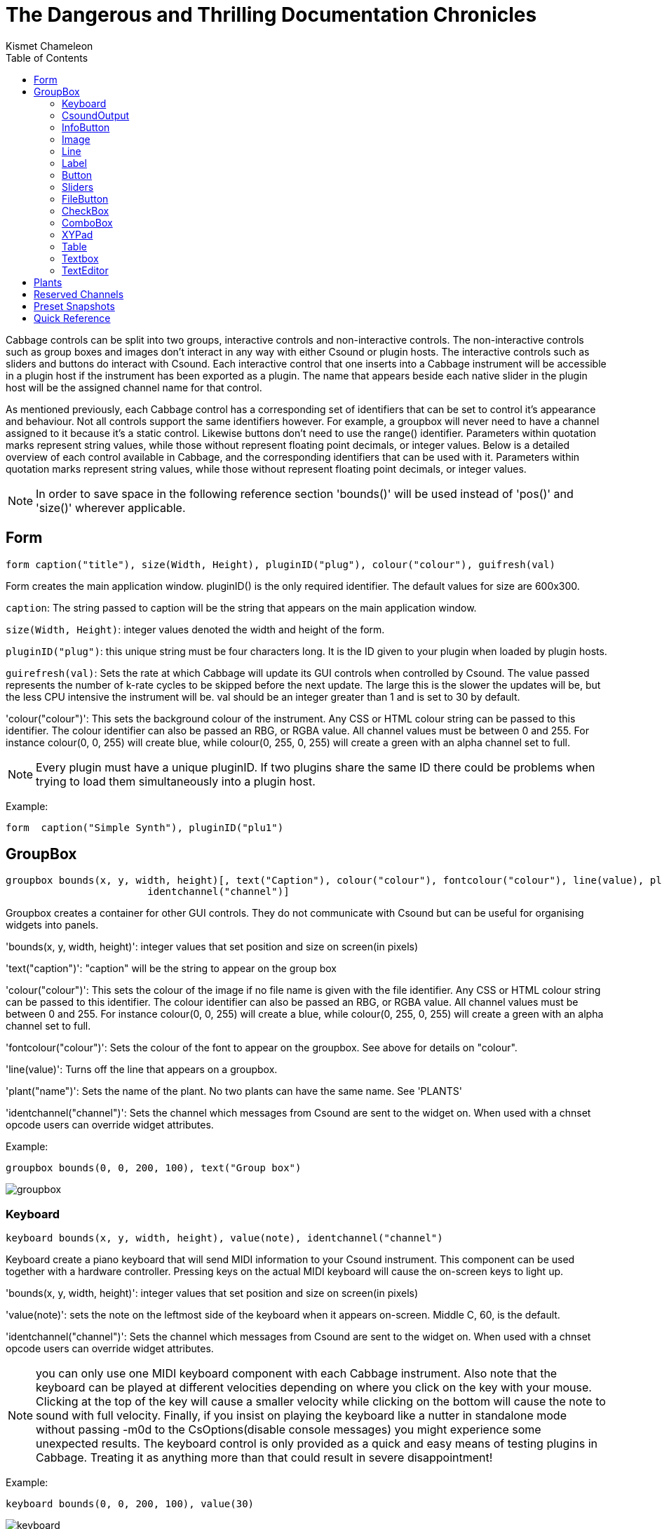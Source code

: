 ﻿= The Dangerous and Thrilling Documentation Chronicles
Kismet Chameleon
:toc:
:stylesheet: DocStyle.css


Cabbage controls can be split into two groups, interactive controls and non-interactive controls. The non-interactive controls such as group boxes and images don't interact in any way with either Csound or plugin hosts. The interactive controls such as sliders and buttons do interact with Csound. Each interactive control that one inserts into a Cabbage instrument will be accessible in a plugin host if the instrument has been exported as a plugin. The name that appears beside each native slider in the plugin host will be the assigned channel name for that control. 

As mentioned previously, each Cabbage control has a corresponding set of identifiers that can be set to control it's appearance and behaviour. Not all controls support the same identifiers however. For example, a groupbox will never need to have a channel assigned to it because it's a static control. Likewise buttons don't need to use the range() identifier. Parameters within quotation marks represent string values, while those without represent floating point decimals, or integer values. Below is a detailed overview of each control available in Cabbage, and the corresponding identifiers that can be used with it. Parameters within quotation marks represent string values, while those without represent floating point decimals, or integer values. 

[icon="images/smallLogo.PNG"]
NOTE: In order to save space in the following reference section 'bounds()' will be used instead of 'pos()' and 'size()' wherever applicable. 


== Form
------------------------------------------------------------
form caption("title"), size(Width, Height), pluginID("plug"), colour("colour"), guifresh(val)
------------------------------------------------------------

Form creates the main application window. pluginID() is the only required identifier. The default values for size are 600x300. 

`caption`: The string passed to caption will be the string that appears on the main application window. 

`size(Width, Height)`: integer values denoted the width and height of the form.

`pluginID("plug")`: this unique string must be four characters long. It is the ID given to your plugin when loaded by plugin hosts. 

`guirefresh(val)`: Sets the rate at which Cabbage will update its GUI controls when controlled by Csound. The value passed represents the number of k-rate cycles to be skipped before the next update. The large this is the slower the updates will be, but the less CPU intensive the instrument will be. val should be an integer greater than 1 and is set to 30 by default. 

'colour("colour")': This sets the background colour of the instrument. Any CSS or HTML colour string can be passed to this identifier. The colour identifier can also be passed an RBG, or RGBA value. All channel values must be between 0 and 255. For instance colour(0, 0, 255) will create blue, while colour(0, 255, 0, 255) will create a green with an alpha channel set to full.  

[icon="images/smallLogo.PNG"]
NOTE: Every plugin must have a unique pluginID. If two plugins share the same ID there could be problems when trying to load them simultaneously into a plugin host. 

Example:
-------------------------------------------------------------------
form  caption("Simple Synth"), pluginID("plu1")
-------------------------------------------------------------------

== GroupBox
----------------------------------------------------------------------
groupbox bounds(x, y, width, height)[, text("Caption"), colour("colour"), fontcolour("colour"), line(value), plant("name"), 
			identchannel("channel")]
----------------------------------------------------------------------

Groupbox creates a container for other GUI controls. They do not communicate with Csound but can be useful for organising widgets into panels.

'bounds(x, y, width, height)': integer values that set position and size on screen(in pixels)

'text("caption")': "caption" will be the string to appear on the group box

'colour("colour")': This sets the colour of the image if no file name is given with the file identifier. Any CSS or HTML colour string can be passed to this identifier. The colour identifier can also be passed an RBG, or RGBA value. All channel values must be between 0 and 255. For instance colour(0, 0, 255) will create a blue, while colour(0, 255, 0, 255) will create a green with an alpha channel set to full.  

'fontcolour("colour")': Sets the colour of the font to appear on the groupbox. See above for details on "colour".

'line(value)': Turns off the line that appears on a groupbox. 

'plant("name")': Sets the name of the plant. No two plants can have the same name. See 'PLANTS'

'identchannel("channel")': Sets the channel which messages from Csound are sent to the widget on. When used with a chnset opcode users can override widget attributes. 


Example:
----------------
groupbox bounds(0, 0, 200, 100), text("Group box") 
----------------

image:images/groupbox.PNG[groupbox]

[[x28]]
Keyboard
~~~~~~~~
---------------------------------------------------------------------------------
keyboard bounds(x, y, width, height), value(note), identchannel("channel")
---------------------------------------------------------------------------------

Keyboard create a piano keyboard that will send MIDI information to your Csound instrument. This component can be used together with a hardware controller. Pressing keys on the actual MIDI keyboard will cause the on-screen keys to light up.

'bounds(x, y, width, height)': integer values that set position and size on screen(in pixels)

'value(note)': sets the note on the leftmost side of the keyboard when it appears on-screen. Middle C, 60, is the default. 

'identchannel("channel")': Sets the channel which messages from Csound are sent to the widget on. When used with a chnset opcode users can override widget attributes. 

[icon="images/smallLogo.PNG"]
NOTE: you can only use one MIDI keyboard component with each Cabbage instrument. Also note that the keyboard can be played at different velocities depending on where you click on the key with your mouse. Clicking at the top of the key will cause a smaller velocity while clicking on the bottom will cause the note to sound with full velocity. Finally, if you insist on playing the keyboard like a nutter in standalone mode without passing -m0d to the CsOptions(disable console messages) you might experience some unexpected results. The keyboard control is only provided as a quick and easy means of testing plugins in Cabbage. Treating it as anything more than that could result in severe disappointment!  

Example:
-----------------
keyboard bounds(0, 0, 200, 100), value(30)
-----------------

image:images/keyboard.PNG[keyboard]

[[x29]]
CsoundOutput
~~~~~~~~~~~~
--------------
csoundoutput bounds(x, y, width, height), text("name"), identchannel("channel")
--------------

csoundoutput will let you view the Csound output console within your instrument's GUI, useful when 'de-slugging' Cabbage instruments. 

'bounds(x, y, width, height)': integer values that set position and size on screen(in pixels)

'text("name")': "name" will be the text that appears on the top of the check box.  

Example:
------------------
csoundoutput bounds(210, 00, 340, 145), text("Csound Output")
------------------

image:images/csoundoutput.PNG[csound output]

[[x30]]
InfoButton
~~~~~~~~~~
--------------
infobutton bounds(x, y, width, height), text("name")[, colour("colour"), fontcolour("colour") \
file("file name")] 
--------------

When users click an info button a web-browser will open showing the file passed to the file() identifier. This is useful for providing help files or any other additional information about your instruments. Currently there are no navigation buttons but users can move back and forward using links, or by right-clicking on a page. 

'bounds(x, y, width, height)': integer values that set position and size on screen(in pixels)

'text("name")': "name" will be the text that appears on the top of the info button.  

'colour("colour")': This sets the colour of the image if a file name is not passed to file. Any CSS or HTML colour string can be passed to this identifier. The colour identifier can also be passed an RBG, or RGBA value. All channel values must be between 0 and 255. For instance colour(0, 0, 255) will create a blue, while colour(0, 255, 0, 255) will create a green with an alpha channel set to full.  

'fontcolour("colour")': Sets the colour of the text that appears with the slider. See above for details on "colour".

'file("file name")': Set the file that will be opened. This file must reside in the same directory as the current .csd file. Do not pass a full path. Cabbage only needs the name and extension, for example file("help.hml"). 

'identchannel("channel")': Sets the channel which messages from Csound are sent to the widget on. When used with a chnset opcode users can override widget attributes. 

Example:
------------------
infobutton bounds(210, 00, 340, 145), text("Help"), file("help.html")
------------------

[icon="images/smallLogo.PNG"]
NOTE: This is only supported on OSX and Windows.

[[x31]]
Image
~~~~~
--------------------------------------------------------------------------------------
image bounds(x, y, width, height), colour("colour")[, file("file name"), shape("type"), outline("colour"), line(thickness), 'plant("name"), 
identchannel("channel")] 
--------------------------------------------------------------------------------------
Image creates a static shape or graphic. It can be used to show pictures or it can be used to draw simple shapes. If you wish to display a picture you must pass the file name to the file() identifier. The file must be in the same directory as your Cabbage instrument. If you simply wish to draw a shape you can choose a background colour with colour() and an outline colour with outline(). line() will let you determine the thickness of the outline. 

'bounds(x, y, width, height)': integer values that set position and size on screen(in pixels). If widget is part of a plant these values should be between 0 and 1. See PLANTS

'file("filename")': "filename" is the name of the image file to be displayed on the control. This file must reside in the same directory as the current .csd file. Do not pass a full path. Cabbage only needs the name and extension, for example file("cabbage.PNG"). 

'shape("type");': "shape" must be either round(with rounded corners, default), sharp(with sharp corners), or ellipse(an elliptical shape)

'colour("colour")': This sets the colour of the image if no file name is given with the file identifier. Any CSS or HTML colour string can be passed to this identifier. The colour identifier can also be passed an RBG, or RGBA value. All channel values must be between 0 and 255. For instance colour(0, 0, 255) will create a blue, while colour(0, 255, 0, 255) will create a green with an alpha channel set to full.  

'outline("colour")': This sets the outline colour of the image/shape. See above for details on "colour".

'line(thickness)': This sets the line thickness in pixels.

'plant("name")': Sets the name of the plant. No two plants can have the same name. See 'PLANTS'

'identchannel("channel")': Sets the channel which messages from Csound are sent to the widget on. When used with a chnset opcode users can override widget attributes. 

Example:
-----------
image bounds(0, 10, 260, 190), colour("white")
image bounds(5, 15, 250, 180), colour("brown") 
image bounds(30, 30, 200, 150), file("logo_cabbage_sw_no_text.PNG")
-----------

image:images/images.PNG[image]

[[x32]]
Line
~~~~
-------------
line bounds(x, y, width, height)[, colour("colour")]
-------------

line is a very simple widget that lets you create a vertical line separator(or box). It is useful for placing on group components and images to help with layout design. 

'bounds(x, y, width, height)': integer values that set position and size on screen(in pixels). If widget is part of a plant these values should be between 0 and 1. See PLANTS

'colour("colour")': This sets the colour of the image if no file name is given with the file identifier. Any CSS or HTML colour string can be passed to this identifier. The colour identifier can also be passed an RBG, or RGBA value. All channel values must be between 0 and 255. For instance colour(0, 0, 255) will create a blue, while colour(0, 255, 0, 255) will create a green with an alpha channel set to full.  

Example:
-----------------
groupbox bounds(5, 0, 200, 80), line(0), text("Formant Parameters One"), plant("formant1"){
rslider bounds(.06, .32, .6), text("Amp"), colour("grey"), channel("amp1"), range(0, .5, .5)
rslider bounds(.29, .33, .6), text("BW"), colour("grey"), channel("bw1"), range(10, 120, 60)
rslider bounds(.52, .33, .6), text("Rise"), colour("grey"), ,channel("rise1"), range(0.001, 0.01, 0.001)
rslider bounds(.73, .3, .6), text("Decay"), colour("grey"), channel("dec1"), range(0.001, 0.01, 0.001)
image bounds(.03, .02, .95, .95), colour(200, 200, 200, 50)
line bounds(0.1, .25, .8, .03), colour("lime")
line bounds(.5, .3, .01, .5), colour("lime")
line bounds(.73, .3, .01, .5), colour("lime")
line bounds(.27, .3, .01, .5), colour("lime")
}
-----------------

image:images/line.PNG[csound output]

[[x33]]
Label
~~~~~
--------------
label bounds(x, y, width, height), text("text")[, fontcolour("colour"), identchannel("channel")] 
--------------

Label is useful for placing text on-screen. 

'bounds(x, y, width, height)': integer values that set position and size on screen(in pixels). If widget is part of a plant these values should be between 0 and 1. See PLANTS

'text("text")': "text" will be the string to appear on the label

'fontcolour("colour")': This sets the colour of the image if no file name is given with the file identifier. Any CSS or HTML colour string can be passed to this identifier. The colour identifier can also be passed an RBG, or RGBA value. All channel values must be between 0 and 255. For instance colour(0, 0, 255) will create a blue, while colour(0, 255, 0, 255) will create a green with an alpha channel set to full.  

'identchannel("channel")': Sets the channel which messages from Csound are sent to the widget on. When used with a chnset opcode users can override widget attributes. 

Example:
-----------------
label bounds(0, 0, 3, 10), text("Label"), fontcolour("white") 
-----------------

[[x34]]
Button
~~~~~~
-------------
button bounds(x, y, width, height), channel("chanName")[, text("offCaption","onCaption"), caption("caption"), \
	value(val), colour("colour"), fontcolour("colour"), latched(val), identchannel("channel")]
-------------

Button creates a button on screen that can be used for a whole range of different tasks. The "channel" string identifies the channel on which the host will communicate with an instance of Csound. "OnCaption" and "OffCaption" determine the strings that will appear on the button as users toggle between two states, i.e., 0 or 1. By default these captions are set to "On" and "Off" but the user can specify any strings they wish. 

'bounds(x, y, width, height)': integer values that set position and size on screen(in pixels). If widget is part of a plant these values should be between 0 and 1. See PLANTS

'channel("chanName")': "chanName" is the name of the channel upon which to communicate with Csound(see examples above). 

'caption("caption")': This identifier lets you place your control within a groupbox. "caption" is the text that will appear on group box. This identifier is useful for naming and containing controls.  

'text("offCaption", "onCaption")': The text identifier must be passed at least one string argument. This string will be the one that will appear on the button. If you pass two strings to text() the button will toggle between the two string each time it is pushed.  

'value(val)': val sets the initial state of the control

'colour("colour")': This sets the colour of the image if a file name is not passed to file. Any CSS or HTML colour string can be passed to this identifier. The colour identifier can also be passed an RBG, or RGBA value. All channel values must be between 0 and 255. For instance colour(0, 0, 255) will create a blue, while colour(0, 255, 0, 255) will create a green with an alpha channel set to full.  

'fontcolour("colour")': Sets the colour of the text that appears with the slider. See above for details on "colour".

'latched(val)': where val will be a 0 or a 1. With latched turned off the button will send a message to Csound on the initial mouse press, and as soon as the user releases the button. Therefore the button will toggle between 0 and 1 on each click rather than needing two separate mouse clicks. 

'identchannel("channel")': Sets the channel which messages from Csound are sent to the widget on. When used with a chnset opcode users can override widget attributes. 

`Example:`
-----------------------------------------
button bounds(0, 110, 120, 70), caption("Freq1"), text("On", "Off"), channel("freq2"), value(1)
button bounds(150, 110, 120, 70), text("On", "Off"), channel("freq2"), value(0)
-----------------------------------------

image:images/buttons.PNG[Buttons]

[[x35]]
Sliders
~~~~~~~
-------------------------------------------------------------------
hslider bounds(x, y, width, height), channel("chanName")[, caption("caption"), text("name"), textBox(on/off), range(min, max, value, skew, incr), 
midCtrl(Channel, Ctrlnum), colour("colour"), fontcolour("colour"), tracker("colour"), identchannel("channel")] 
-------------------------------------------------------------------	

Slider can be used to create an on-screen slider. Data can be sent to Csound on the channel specified through the chanName string. Presented above is the syntax for a horizontal slider, i.e., 'hslider'. In order to change it to another slider type simple substitute hslider with the appropriate identifier as outlined below. 

'bounds(x, y, width, height)': integer values that set position and size on screen(in pixels). If widget is part of a plant these values should be between 0 and 1. See PLANTS

'channel("chanName")': "chanName" is the name of the channel upon which to communicate with Csound(see examples above). 

'caption("caption")': This identifier lets you place your control within a groupbox. "caption" is the text that will appear on groupbox. This identifier is useful for naming and containing controls.  

'range(min, max, value, skew, incr)': the first 2 parameters are required. The rest are optional. The first two parameters let you set the minimum value and the maximum value. The next parameter determines the initial value of the slider. The next allows you to adjust the skew factor. Tweaking the skew factor can cause the slider to output values in a non linear fashion. A skew of 0.5 will cause the slider to output values in an exponential fashion. A skew of 1 is the default value, which causes the slider to behave is a typical linear form. 

'text("name")': The string passed in for "name" will appear on a label beside the slider. This is useful for naming sliders.   

'textBox(on/off)': textbox takes a 0 or a 1. 1 will cause a text box to appear with the sliders values. Leaving this out will result in the numbers appearing automatically when you hover over the sliders with your mouse.

'midCtrl(channel, Ctrlnum)' : channel must be a valid midi channel, while controller num should be the number of the controller you wish to use. This option is only useful in standalone mode. When in plugin mode it's best ti simply use the MIDI mapping provided by the host to control the sliders. 

'colour("colour")': This sets the colour of the image if a file name is not passed to file. Any CSS or HTML colour string can be passed to this identifier. The colour identifier can also be passed an RBG, or RGBA value. All channel values must be between 0 and 255. For instance colour(0, 0, 255) will create a blue, while colour(0, 255, 0, 255) will create a green with an alpha channel set to full.  

'fontcolour("colour")': Sets the colour of the text that appears with the slider. See above for details on "colour".

'tracker("colour")': Sets the colour of the slider's tracker. This is the line that follows the slider when you move it. See above for details on "colour". If you pass 0 for the colour you will turn of the tracker.

'identchannel("channel")': Sets the channel which messages from Csound are sent to the widget on. When used with a chnset opcode users can override widget attributes. 

Slider types:

'hslider:' horizontal slider

'vslider:' vertical slider

'rslider:' rotary slider


Example:
-------------------------------------------------------------------
rslider bounds(0, 110, 90, 90), caption("Freq1"), channel("freq2"), colour("cornflowerblue")\
	range(0, 1, .5), midictrl(0, 1)
rslider bounds(100, 120, 70, 70), text("Freq2"), channel("freq2"), colour("red")\
	 range(0, 1, .5), midictrl(0, 1)
rslider bounds(190, 120, 70, 70), text("Freq3"), channel("freq2"), colour("green")\
	text("Freq3"), textbox(1)

-------------------------------------------------------------------

image:images/sliders.PNG[Sliders]

[[x36]]
FileButton
~~~~~~~~~~
-------------
filebutton bounds(x, y, width, height), channel("chanName")[, mode("mode"), \
	text("offCaption","onCaption"), populate("filetype", "dir"), caption("caption"), \
	value(val), colour("colour"), fontcolour("colour"), identchannel("channel")]
-------------

A filebutton can be used to select files from disk. The filename selected, or created will be sent to Csound on the named channel as a string message. Filebuttons can also be used to select snapshot files for Cabbage to save parameter presets. See the populate identifier below.  

'bounds(x, y, width, height)': integer values that set position and size on screen(in pixels). If widget is part of a plant these values should be between 0 and 1. See PLANTS

'channel("chanName")': "chanName" is the name of the channel upon which to communicate with Csound(see examples above). 

'mode("mode")': Specifies the mode of the button. 

'caption("caption")': This identifier lets you place your control within a groupbox. "caption" is the text that will appear on group box. This identifier is useful for naming and containing controls.  

'text("offCaption", "onCaption")': The text identifier must be passed at least one string argument. This string will be the one that will appear on the button. If you pass two strings to text() the button will toggle between the two string each time it is pushed.  

'populate("filetype", "dir")': Sets the type of file to search for, and the initial directory to look in. If using the filebutton to record parameter snapshots, you must specify a filetype of "*.snaps". If no directory is specified, Cabbage will look in the current working directory.  

'value(val)': val sets the initial state of the control

'colour("colour")': This sets the colour of the image if a file name is not passed to file. Any CSS or HTML colour string can be passed to this identifier. The colour identifier can also be passed an RBG, or RGBA value. All channel values must be between 0 and 255. For instance colour(0, 0, 255) will create a blue, while colour(0, 255, 0, 255) will create a green with an alpha channel set to full.  

'fontcolour("colour")': Sets the colour of the text that appears with the slider. See above for details on "colour".

'identchannel("channel")': Sets the channel which messages from Csound are sent to the widget on. When used with a chnset opcode users can override widget attributes. 

`Example:`
-----------------------------------------
button bounds(0, 110, 120, 70), caption("Freq1"), text("On", "Off"), channel("freq2"), value(1)
button bounds(150, 110, 120, 70), text("On", "Off"), channel("freq2"), value(0)
-----------------------------------------

image:images/buttons.PNG[Buttons]

[[x37]]
CheckBox
~~~~~~~~

-----------------------------------------------------------------------------------------------
checkbox bounds(x, y, width, height), channel("chanName")[, text("name"), value(val), caption("Caption"), colour("colour"), shape("shape"),
fontcolour("colour"), identchannel("channel")]
-----------------------------------------------------------------------------------------------

Checkbox creates a checkbox which functions like a button, only the associated caption will not change when the user checks it. As with all controls capable of sending data to an instance of Csound the channel string is the channel on which the control will communicate with Csound. 

'bounds(x, y, width, height)': integer values that set position and size on screen(in pixels). If widget is part of a plant these values should be between 0 and 1. See PLANTS

'channel("chanName")': "chanName" is the name of the channel upon which to communicate with Csound(see examples above). 

'caption("caption")': This identifier lets you place your control within a groupbox. "caption" is the text that will appear on groupbox. This identifier is useful for naming and containing controls.  

'text("name")': "name" will be the text that appears beside the checkbox.  

'value(val)': val sets the initial state of the control

'colour("colour")': This sets the colour of the LED. Any CSS or HTML colour string can be passed to this identifier. The colour identifier can also be passed an RBG, or RGBA value. All channel values must be between 0 and 255. For instance colour(0, 0, 255) will create a blue, while colour(0, 255, 0, 255) will create a green with an alpha channel set to full.  

'fontcolour("colour")': Sets the colour of the font to appear on the groupbox. See above for details on "colour".

'shape("shape")': Sets the shape of the LED. Default is "square" but users can use "circle" also. 

'identchannel("channel")': Sets the channel which messages from Csound are sent to the widget on. When used with a chnset opcode users can override widget attributes. 

Example
-------------------
checkbox bounds(0, 110, 120, 70), caption("Freq1"), text("On"), channel("freq2")
checkbox bounds(130, 110, 120, 70), text("Mute"), channel("freq2"), value(1)
-------------------

image:images/checkboxes.PNG[Checkboxes]

[[x38]]
ComboBox
~~~~~~~~
----------------------------------------------------------------------------------------------
combobox bounds(x, y, width, height), channel("chanName")[, value(val), items("item1", "item2", ...), \n
	populate("filetype", "dir"), channeltype("type"), caption("caption"), colour("colour"), identchannel("channel")]
----------------------------------------------------------------------------------------------

Combobox creates a drop-down list of items which users can choose from. Once the user selects an item, the index of their selection will be sent to Csound on a channel named by the channel string. The default value is 0.

'bounds(x, y, width, height)': integer values that set position and size on screen(in pixels). If widget is part of a plant these values should be between 0 and 1. See PLANTS

'channel("chanName")': "chanName" is the name of the channel upon which to communicate with Csound(see examples above). 

'items("item1", "item2", ...)': list of items that will populate the combo box. Each item has a corresponding index value. The first item when selected will send a 0, the second item a 1, the third a 2 etc. If this identifier is left out default values of "Item 1", "Item  2", "Item  3", "Item 4" and "Item 5" will be used.  

'value(val)': val sets the initial state of the control
  
'populate("filetype", "dir")': This will auto-populate the combobox with a set of files from a given directory. Users should specify the file type and the directory to look in. If using a combobox to recall previously recorded preset snapshots you must specify a filetype of "*.snaps". When using populate you don't need to use items() to populate the combobox. If no directory is specified, Cabbage will look in the current working directory.  
  
'caption("caption")': This identifier lets you place your control within a groupbox. "caption" is the text that will appear on groupbox. This identifier is useful for naming and containing controls.  

'channeltype("type")': Specifies the type of channel. If you wish to send the text contained in the combobox set type to "string". Otherwise the index of the selected item will be sent to Csound. 

'colour("colour")': This sets the background colour of the combobox. Any CSS or HTML colour string can be passed to this identifier. The colour identifier can also be passed an RBG, or RGBA value. All channel values must be between 0 and 255. For instance colour(0, 0, 255) will create a blue, while colour(0, 255, 0, 255) will create a green with an alpha channel set to full.  

'identchannel("channel")': Sets the channel which messages from Csound are sent to the widget on. When used with a chnset opcode users can override widget attributes. 

Example:
------------------------
combobox bounds(0, 110, 120, 70), channel"freq"), caption("Freq"), items("200Hz", "400Hz", "800Hz"), value(2)
------------------------

image:images/combobox.PNG[Combo]

[[x39]]
XYPad
~~~~~
----------------------------
xypad bounds(x, y, width, height), channel("chanName1", "chanName2")[, rangex(min, max, val), rangey(min, max, val), 
		text("name"), identchannel("channel")]
----------------------------

xypad is an x/y controller that sends data to Csound on two named channels. The first channel transmits the current position of the ball on the X axis, while the second transmits the position of the ball on the Y axis. The XY pad can operate two modes of automation, free and path based. They can be turned on by clicking on the corresponding icon on the bottom left of the xypad control. With either mode selected you can right-click the xypad and create a trajectory or path for the balls movement. Release the mouse and the ball will start moving. Once the ball is in full flight you can control the speed of the ball using the XYpad slider that will appear once you hover over it with the mouse. To stop the ball simple left click anywhere on the xy pad canvas. 

'bounds(x, y, width, height)': integer values that set position and size on screen(in pixels)

'channel("chanName1", "chanName2")': "chanName1" is the name of the X-axis channel in which to communicate with Csound, and "chanName2" is the Y-axis channel in which to communicate with Csound.

'text("name")': "name" will be the text that appears on the top right hand side of the XYpad surface.  

'rangex(min, max, value)': sets the range of the X axis. The first 2 parameters are required. The third is optional. The first two parameters let you set the minimum value and the maximum value. The next parameter determines the initial value. 

'rangey(min, max, value)': sets the range of the Y axis. The first 2 parameters are required. The third is optional. The first two parameters let you set the minimum value and the maximum value. The next parameter determines the initial value. 

'colour("colour")': This sets the colour of the xypad ball. Any CSS or HTML colour string can be passed to this identifier. The colour identifier can also be passed an RBG, or RGBA value. All channel values must be between 0 and 255. For instance colour(0, 0, 255) will create a blue, while colour(0, 255, 0, 255) will create a green with an alpha channel set to full.  

'fontcolour("colour")': This sets the colour of the xypad text and mode selector labels. Any CSS or HTML colour string can be passed to this identifier. The colour identifier can also be passed an RBG, or RGBA value. All channel values must be between 0 and 255. For instance colour(0, 0, 255) will create a blue, while colour(0, 255, 0, 255) will create a green with an alpha channel set to full.  

'identchannel("channel")': Sets the channel which messages from Csound are sent to the widget on. When used with a chnset opcode users can override widget attributes. 

Example:
---------------
xypad bounds(5, 5, 250, 250), channel("xpad", "ypad"), rangex(0, 2, 0), rangey(0, 20, 0), colour("cornflowerblue"), text("XY Bother"), fontColour("lime")
---------------

image:images/xypad.PNG[xypad]

[[x40]]
Table
~~~~~
----------------------------
table bounds(x, y, width, height), channel("chan1", "chan2", ...), tableNumbers(1, 2, ...), colour("colour1", "colour2", ...), 
			drawMode(m1, m2, ...), amprange(min, max), resizeMode(val), readonly(val), identchannel("channel")
----------------------------

table is a new and experimental control which creates a function table editor capable of displaying any number of tables at once. If multiple tables are specified the tables will be superimposed on top of each other. To edit a table one must right click the table and select 'edit'. You mst choose the number of points that will be used to represent the table. Note that this leads to some decimation or tables (If you wish to create a high resolution table just use a Csound GEN routine).     

'bounds(x, y, width, height)': integer values that set position and size on screen(in pixels)

'channel("chan1",  ...)': specifies the channel with which to communicate with Csound on. As table is not an interactive control it only retrieves data from Csound. A value of -1 will causes Cabbage to update the corresponding table, while a value between 0 and 1 will cause a scrubber to appear on the table, 0 being the start of the table, 1 being the end. 

'amprange(min, max)': sets the global amplitude range(Y-axis). Min and Max are the minimum and maximum values. Omitting this identifiers will cause the table widgets to rescale the Y-axis if users increase the max amp value. 

'drawMode(m1, m2, ...)': sets the drawing mode for the tables, where m1, m2, m3, etc, are integers denoting the particular drawing mode to be used in the table see below. 

'resizemode(val)': If this is set to 1 the table will resize if a users drags a point above the maximum amplitude value. val should be 0 or 1

'tableNumbers(1, 2, ..)': sets the table to be displayed. 

'readonly(val)': This identifier removes edit-mode from a table. By default tables can be put into edit mode with a right-click. With readonly set to 1 tables can no longer be editing on the fly however, users can still interact with a table if its draw mode is set to five. val should be 0 or 1. 

'colour("colour1", "colour2", ...)': sets the colours of the tables. Note that you must pass valid CSS colour names and NOT RGB colours to this list.  

'identchannel("channel")': Sets the channel which messages from Csound are sent to the widget on. When used with a chnset opcode users can override widget attributes. 

Drawing Modes:

'0': Normal drawing mode. Joins each successive point in the table with a straight line. No fill. Users must right click to enable edit mode in the table.
'1': Same as above, but horizontal lines are drawn between points resulting in a bar-graph type of representation. 
'2': Same as mode 0 only the envelope will used fixed points. This means users will not be able to move any points on the envelope left or right. They are restricted to up/down movement only. 
'3': Same as above but with horizontal lines between the fixed points.  
'4': This mode results in a fixed point table with horizontal lines that is in edit mode from the onset. This mode also has toggle min/max enabled meaning users can click on a point to toggle it between min and max values. This drawing mode is useful for pattern editors.
     

Example:

----------------------------
table bounds(10, 10, 271, 121), channel("adsrTable1", "adsrTable2", "adsrTable3"), tableNumbers(2, 3, 4), colour("yellow", "red", "blue")
----------------------------

image:images/table.PNG[table]

[[x41]]
Textbox
~~~~~~~
--------------
textbox bounds(x, y, width, height), file("filename"), colour("colour"), fontcolour("colour") 
--------------

Textbox will display the contents of a text file. This can be useful for placing instructions and information directly on to an instrument.  

'bounds(x, y, width, height)': integer values that set position and size on screen(in pixels)

'colour("colour")': This sets the colour of the image if a file name is not passed to file. Any CSS or HTML colour string can be passed to this identifier. The colour identifier can also be passed an RBG, or RGBA value. All channel values must be between 0 and 255. For instance colour(0, 0, 255) will create a blue, while colour(0, 255, 0, 255) will create a green with an alpha channel set to full.  

'fontcolour("colour")': Sets the colour of the text that appears with the slider. See above for details on "colour".

'file("file name")': Set the file that will be opened. This file must reside in the same directory as the current .csd file. Do not pass a full path. Cabbage only needs the name and extension, for example file("help.txt"). 

'identchannel("channel")': Sets the channel which messages from Csound are sent to the widget on. When used with a chnset opcode users can override widget attributes. 

Example:
------------------
textbox bounds(210, 00, 340, 145), file("help.txt")
------------------

[[x42]]
TextEditor
~~~~~~~~~~
--------------
texteditor bounds(x, y, width, height), channel("channel"), text("text"), colour("colour"), fontcolour("colour") 
--------------

Texteditor can be used to send string to Csound. Hitting return will send the string to Csound on a named channel. Pressing the up and down buttons will toggle through the previous strings that have been sent. 

'bounds(x, y, width, height)': integer values that set position and size on screen(in pixels)

'channel("chanName")': "chanName" is the name of the channel upon which to communicate with Csound(see examples above). 

'colour("colour")': This sets the colour of the image if a file name is not passed to file. Any CSS or HTML colour string can be passed to this identifier. The colour identifier can also be passed an RBG, or RGBA value. All channel values must be between 0 and 255. For instance colour(0, 0, 255) will create a blue, while colour(0, 255, 0, 255) will create a green with an alpha channel set to full.  

'fontcolour("colour")': Sets the colour of the text that appears with the slider. See above for details on "colour".

'identchannel("channel")': Sets the channel which messages from Csound are sent to the widget on. When used with a chnset opcode users can override widget attributes. 

Example:
------------------
texteditor bounds(210, 00, 340, 145), text("Type some text here"), channel("texteditor1")
------------------

[[x50]]
Plants
------
Cabbage plants are GUI abstractions that contain one or more controls. These abstractions are used as anchors to the child widgets contained within. All widgets contained within a plant have top and left positions which are relative the the top left position of the parent. While all widgets can be children of a plant, only group boxes and images can be used as plants themselves. Adding a plant identifier to an image or group box definition will cause them to act as containers. The plant() identifier takes a string that denotes the name of the plant. Plant names must be unique within an instrument or plants will end up being placed on top of each other. When using an image or a group box as a plant, you must enclose the code from the controls that follow in curly brackets, to indicate which controls belong to the plant. In the code below a group box control is set up as a plant, and three child sliders are placed within it.

---------------
groupbox bounds(12, 115, 170, 100), text("Output Filter -k-rate-"), plant("filter"){ 
rslider bounds(.01, .3, .6, .6), text("Freq"), channel("filtFreq"), range(0, 22050, 10000)
rslider bounds(.32, .3, .6, .6), text("Res"), channel("filtRes"), range(0, 1, 0)
rslider bounds(.64, .3, .6, .6), text("Dist"), channel("filtDist"), range(0, 4, 0)
}
---------------

image:images/plant.PNG[xypad]

The values passed to bounds() for the child controls can be either fractions proportional to the plants overall size and position, or absolute pixel values. For example, 'bounds(0, .5, .5, 1)' will cause a child widget to appear half way across the plant, and half way down. While 'bounds(10, 10, 200, 200)' will cause the child control to be 10 pixels from the top/left, and have a size of 200x200 pixels.   

The major advantage to using plant abstractions is that you can easily move and resize them without needing to modify the dimensions of the child components contained within. You can also save your plants and recall them later from a plant repository. Plants are intended to be reused across instruments so users don't have to keep rebuilding GUIs from scratch. They can also be used to give your plugins a unique look and feel. 

[[x51]]
Reserved Channels
-----------------
Cabbage reserves several channels which are used to send information to Csound from either the host application, or from Cabbage itself. To retrieve info from any of these channels just use a chnget opcode.

'CSD_PATH': This string channel will retrieve the full path to the current csd file.

'HOST_BPM': Retrieve the currents host bpm. This will be updated whenever the host BPM changes.

'IS_PLAYING': Pressing play on the host transport dialogue will cause this channel to send a 1. Hitting stop will send a 0.

'IS_RECORDING': As above only for monitoring the record status of a session.

'TIME_IN_SECONDS': Return the current time in seconds from the start of the track.

'TIME_IN_SAMPLES': Return the current time in samples from the start of the track.

'TIME_SIG_DENOM': The signature denominator, e.g. the 4 of a 3/4 time sig 

'TIME_SIG_NUM': The signature numerator, e.g. the 3 of a 3/4 time sig 

'HOST_PPQ_POS': Return the position of the start of the last bar, in pulses-per-quarter-note.

'MOUSE_X': Returns the X coordinate of the current mouse position.

'MOUSE_Y': Returns the Y coordinate of the current mouse position

'MOUSE_DOWN_LEFT': Returns the current state of the left most mouse button; 1 if pressed, and 0 if not. 

'MOUSE_DOWN_MIDDLE': Returns the current state of the middle mouse button; 1 if pressed, and 0 if not. 

'MOUSE_DOWN_RIGHT': Returns the current state of the right mouse button; 1 if pressed, and 0 if not. 

[[x52]]
Preset Snapshots
----------------
There are several ways to save your instrument's parameters so that they can be recalled at a later time. If you are working in a VST host you can use the host's save/load functionality to save the parameters as fxp/fxb files. You can also use a filebutton with the file type ".snaps" to create a snapshot file of all your widget states. Snapshot files can be recalled using a combobox with a filetype of ".snaps" set. In the code below the user will be shown a filebutton whereby they can select the preset file to save. The combobox will auto-update with all the presets located in the set directory. When a user makes a selection with the combobox Cabbage will update all control states to reflect the data saved in the selected snapshot file. 
If no directory is given Cabbage will look in the current working directory. 

The final and perhaps most powerful mechanism for saving preset data is to use Csound's file opcodes. Using Csound to manage the reading and writing of the files opens up a host of further options. Presets could for example be morphed from one state to another.   

---------------
filebutton bounds(16, 332, 60, 25), text("Open", "Open"), populate(".snaps", "/usr/"), colour("red"), mode("create"), channel("filechooser")
combobox bounds(376, 86, 268, 30), channel("combobox"), populate("*.snaps", "/home/rory/Desktop"),  colour(0, 0, 0, 255)
---------------

[[x53]]
Quick Reference 
---------------
This quick reference table table gives a list of the valid identifiers for each Cabbage widget. 


[width="70%",frame="topbot",options="header"]
|=====================================================================================================
|Parameter 	  |form	|slider	|button	|checkbox	|groupbox	|combobox	|xypad	|image	|csoundoutput	|label	|filebutton	|line	|infobutton	|table
|bounds    	  |x	|x		|x		|x			|x			|x			|x		|x		|x				|x		|x			|x		|x			|x
|caption	  |x	|x		|x		|x			|x			|x			|		|		|				|		|x			|		|x			|
|channel	  |		|x		|x		|x			|x			|x			|x		|		|				|		|x			|		|x			|x
|colour		  |		|x		|x		|x			|x			|			|		|x		|				|x		|x			|x		|			|x
|fontcolour	  |		|x		|x		|x			|x			|x			|		|		|				|x		|x			|		|x			|
|trackercolour|		|x		|		|			|			|			|		|		|				|		|			|		|			|
|file		  |		|		|		|			|			|			|		|x		|				|		|			|		|x			|
|items		  |		|		|		|			|			|x			|		|		|				|		|x			|		|			|
|line		  |		|		|		|			|x			|			|		|x		|				|		|			|		|			|
|max		  |		|x		|		|			|			|			|		|		|				|		|			|		|			|
|midictrl	  |		|x		|x		|			|			|x			|		|		|				|		|			|		|			|
|min       	  |x	|x		|		|			|			|			|		|		|				|		|			|		|			|
|outline	  |		|		|		|			|			|			|		|x		|				|		|			|		|			|
|rangex		  |		|		|		|			|			|			|x		|		|				|		|			|		|			|
|rangey		  |		|		|		|			|			|			|x		|		|				|		|			|		|			|
|shape		  |		|		|		|x			|			|			|		|x		|				|		|			|		|			|
|text		  |		|x		|x		|x			|x			|			|x		|		|x				|x		|x			|		|x			|
|value		  |		|x		|x		|x			|			|x			|x		|		|				|		|x			|		|			|
|plant		  |		|		|		|			|x			|			|		|x		|				|		|			|		|			|
|popup		  |		|		|		|			|x			|			|		|x		|				|		|			|		|			|
|tablenumber  |		|		|		|			|x			|			|		|x		|				|		|			|		|			|x
|tablecolour  |		|		|		|			|x			|			|		|x		|				|		|			|		|			|x
|==================================================================================================


////////////////////////////////////////////////////////////////
The index is normally left completely empty, it's contents being
generated automatically by the DocBook toolchain.
////////////////////////////////////////////////////////////////

////////////////////////////////////////////////////////////////
C:\MyDocuments\SourceCode\cabbage\cabbage\doc>python ../../../asciidoc/asciidoc.py -d book -a toc -a icons cabbage.txt
python ../../asciidoc/asciidoc.py -d book -a toc -a icons cabbage.txt
////////////////////////////////////////////////////////////////

